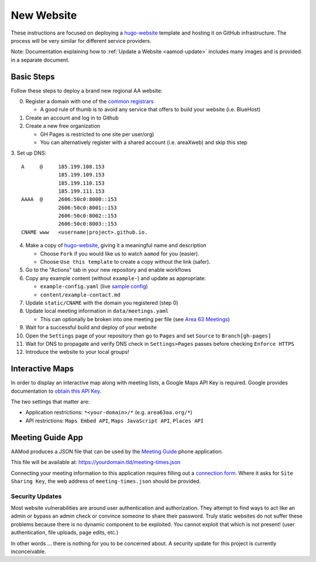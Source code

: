 .. _aamod-newsite:

New Website
===========

These instructions are focused on deploying a `hugo-website`_ template and
hosting it on GitHub infrastructure. The process will be very similar for
different service providers.

Note: Documentation explaining how to :ref:`Update a Website <aamod-update>`
includes many images and is provided in a separate document.

Basic Steps
~~~~~~~~~~~

Follow these steps to deploy a brand new regional AA website:

0. Register a domain with one of the `common registrars`_

   - A good rule of thumb is to avoid any service that offers to build your website (i.e. BlueHost)

1. Create an account and log in to Github
2. Create a new free organization

   - GH Pages is restricted to one site per user/org)
   - You can alternatively register with a shared account (i.e. areaXweb) and skip this step

3. Set up DNS:
::

    A     @     185.199.108.153
                185.199.109.153
                185.199.110.153
                185.199.111.153
    AAAA  @     2606:50c0:8000::153
                2606:50c0:8001::153
                2606:50c0:8002::153
                2606:50c0:8003::153
    CNAME www   <username|project>.github.io.

4. Make a copy of `hugo-website`_, giving it a meaningful name and description

   - Choose ``Fork`` if you would like us to watch ``aamod`` for you (easier).
   - Choose ``Use this template`` to create a copy without the link (safer).

5. Go to the "Actions" tab in your new repository and enable workflows
6. Copy any example content (without ``example-``) and update as appropriate:

   - ``example-config.yaml`` (live `sample config`_)
   - ``content/example-contact.md``

7. Update ``static/CNAME`` with the domain you registered (step 0)
8. Update local meeting information in ``data/meetings.yaml``

   - This can optionally be broken into one meeting per file (see `Area 63 Meetings`_)

9. Wait for a successful build and deploy of your website
10. Open the ``Settings`` page of your repository then go to ``Pages`` and set ``Source`` to ``Branch[gh-pages]``
11. Wait for DNS to propagate and verify DNS check in ``Settings>Pages`` passes before checking ``Enforce HTTPS``
12. Introduce the website to your local groups!

.. _apikey:

Interactive Maps
~~~~~~~~~~~~~~~~

In order to display an interactive map along with meeting lists, a Google Maps
API Key is required. Google provides documentation to
`obtain this API Key <https://developers.google.com/maps/documentation/embed/get-api-key>`__.

The two settings that matter are:

- Application restrictions: ``*<your-domain>/*`` (e.g. ``area63aa.org/*``)
- API restrictions: ``Maps Embed API``, ``Maps JavaScript API``, ``Places API``

.. _meeting-guide:

Meeting Guide App
~~~~~~~~~~~~~~~~~

AAMod produces a JSON file that can be used by the `Meeting Guide`_ phone application.

This file will be available at: https://yourdomain.tld/meeting-times.json

Connecting your meeting information to this application requires filling out a
`connection form`_. Where it asks for ``Site Sharing Key``, the web address of
``meeting-times.json`` should be provided.

Security Updates
----------------

Most website vulnerabilities are around user authentication and authorization.
They attempt to find ways to act like an admin or bypass an admin check or
convince someone to share their password. Truly static websites do not suffer
these problems because there is no dynamic component to be exploited. You cannot
exploit that which is not present! (user authentication, file uploads, page
edits, etc.)

In other words ... there is nothing for you to be concerned about. A security
update for this project is currently inconceivable.

..
  _links
.. _common registrars: https://domains.google/
.. _hugo-website: https://github.com/recoverysource/hugo-website
.. _sample config: https://github.com/area63aa/area63aa.org/blob/master/config.yaml
.. _Area 63 Meetings: https://github.com/area63aa/area63aa.org/tree/master/data/meetings
.. _Meeting Guide: https://www.aa.org/meeting-guide-app
.. _connection form: https://meetingguide.helpdocs.io/article/jsydw3bxw8-connection-form
